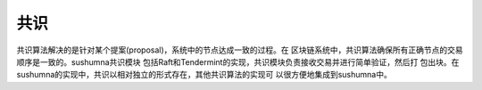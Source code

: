 
共识
======================================

共识算法解决的是针对某个提案(proposal)，系统中的节点达成一致的过程。在
区块链系统中，共识算法确保所有正确节点的交易顺序是一致的。sushumna共识模块
包括Raft和Tendermint的实现，共识模块负责接收交易并进行简单验证，然后打
包出块。在sushumna的实现中，共识以相对独立的形式存在，其他共识算法的实现可
以很方便地集成到sushumna中。
